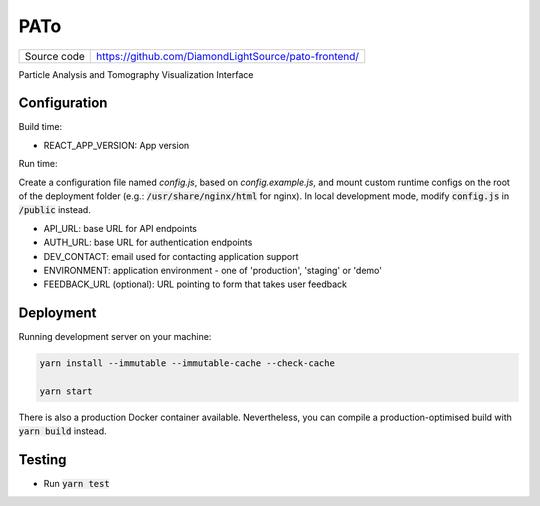 PATo
===========================

|code_ci| |license|

============== ==============================================================
Source code    https://github.com/DiamondLightSource/pato-frontend/
============== ==============================================================

Particle Analysis and Tomography Visualization Interface

==========
Configuration
==========

Build time:

- REACT_APP_VERSION: App version

Run time:

Create a configuration file named `config.js`, based on `config.example.js`, and mount custom runtime configs on the root of the deployment folder (e.g.: :code:`/usr/share/nginx/html` for nginx). In local development mode, modify :code:`config.js` in :code:`/public` instead.

- API_URL: base URL for API endpoints
- AUTH_URL: base URL for authentication endpoints
- DEV_CONTACT: email used for contacting application support
- ENVIRONMENT: application environment - one of 'production', 'staging' or 'demo'
- FEEDBACK_URL (optional): URL pointing to form that takes user feedback

==========
Deployment
==========

Running development server on your machine:

.. code-block:: bash

    yarn install --immutable --immutable-cache --check-cache

    yarn start

There is also a production Docker container available. Nevertheless, you can compile a production-optimised build with :code:`yarn build` instead.

============
Testing
============

- Run :code:`yarn test`

.. |code_ci| image:: https://github.com/DiamondLightSource/pato-frontend/actions/workflows/test.yml/badge.svg
    :target: https://github.com/DiamondLightSource/pato-frontend/actions/workflows/test.yml
    :alt: Code CI

.. |license| image:: https://img.shields.io/badge/License-Apache%202.0-blue.svg
    :target: https://opensource.org/licenses/Apache-2.0
    :alt: Apache License
